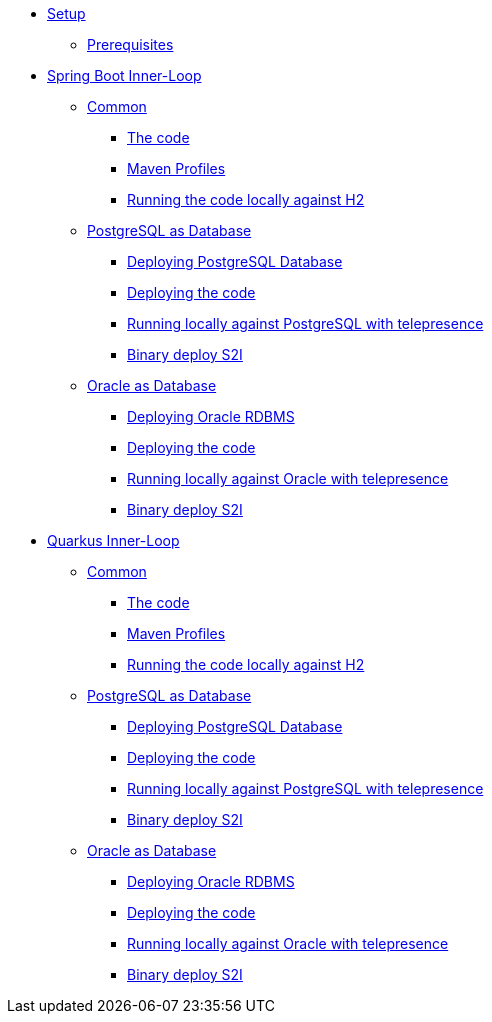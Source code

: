 * xref:01-setup.adoc[Setup]
** xref:01-setup.adoc#prerequisite[Prerequisites]
//** xref:01-setup.adoc#minikube[Setup Minikube]

* xref:02a-spring-boot-common.adoc[Spring Boot Inner-Loop]
** xref:02a-spring-boot-common.adoc#the-code[Common]
*** xref:02a-spring-boot-common.adoc#the-code[The code]
*** xref:02a-spring-boot-common.adoc#maven-profiles[Maven Profiles]
*** xref:02a-spring-boot-common.adoc#run-local[Running the code locally against H2]
** xref:02b-spring-boot-deploy-postgresql.adoc[PostgreSQL as Database]
*** xref:02b-spring-boot-deploy-postgresql.adoc#deploy-database[Deploying PostgreSQL Database]
*** xref:02b-spring-boot-deploy-postgresql.adoc#deploy-code[Deploying the code]
*** xref:02b-spring-boot-deploy-postgresql.adoc#run-local-telepresence[Running locally against PostgreSQL with telepresence]
*** xref:02b-spring-boot-deploy-postgresql.adoc#binary-deploy[Binary deploy S2I]
** xref:02c-spring-boot-deploy-oracle.adoc[Oracle as Database]
*** xref:02c-spring-boot-deploy-oracle.adoc#deploy-database[Deploying Oracle RDBMS]
*** xref:02c-spring-boot-deploy-oracle.adoc#deploy-code[Deploying the code]
*** xref:02c-spring-boot-deploy-oracle.adoc#run-local-telepresence[Running locally against Oracle with telepresence]
*** xref:02c-spring-boot-deploy-oracle.adoc#binary-deploy[Binary deploy S2I]

* xref:03a-quarkus-common.adoc[Quarkus Inner-Loop]
** xref:03a-quarkus-common.adoc#the-code[Common]
*** xref:03a-quarkus-common.adoc#the-code[The code]
*** xref:03a-quarkus-common.adoc#maven-profiles[Maven Profiles]
*** xref:03a-quarkus-common.adoc#run-local[Running the code locally against H2]
** xref:03b-quarkus-deploy-postgresql.adoc[PostgreSQL as Database]
*** xref:03b-quarkus-deploy-postgresql.adoc#deploy-database[Deploying PostgreSQL Database]
*** xref:03b-quarkus-deploy-postgresql.adoc#deploy-code[Deploying the code]
*** xref:03b-quarkus-deploy-postgresql.adoc#run-local-telepresence[Running locally against PostgreSQL with telepresence]
*** xref:03b-quarkus-deploy-postgresql.adoc#binary-deploy[Binary deploy S2I]
** xref:03c-quarkus-deploy-oracle.adoc[Oracle as Database]
*** xref:03c-quarkus-deploy-oracle.adoc#deploy-database[Deploying Oracle RDBMS]
*** xref:03c-quarkus-deploy-oracle.adoc#deploy-code[Deploying the code]
*** xref:03c-quarkus-deploy-oracle.adoc#run-local-telepresence[Running locally against Oracle with telepresence]
*** xref:03c-quarkus-deploy-oracle.adoc#binary-deploy[Binary deploy S2I]
